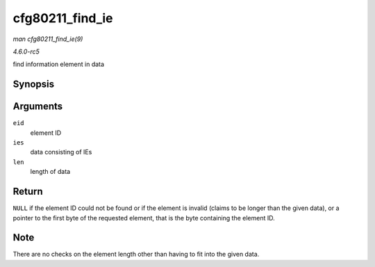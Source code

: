 .. -*- coding: utf-8; mode: rst -*-

.. _API-cfg80211-find-ie:

================
cfg80211_find_ie
================

*man cfg80211_find_ie(9)*

*4.6.0-rc5*

find information element in data


Synopsis
========

.. c:function:: const u8 * cfg80211_find_ie( u8 eid, const u8 * ies, int len )

Arguments
=========

``eid``
    element ID

``ies``
    data consisting of IEs

``len``
    length of data


Return
======

``NULL`` if the element ID could not be found or if the element is
invalid (claims to be longer than the given data), or a pointer to the
first byte of the requested element, that is the byte containing the
element ID.


Note
====

There are no checks on the element length other than having to fit into
the given data.


.. ------------------------------------------------------------------------------
.. This file was automatically converted from DocBook-XML with the dbxml
.. library (https://github.com/return42/sphkerneldoc). The origin XML comes
.. from the linux kernel, refer to:
..
.. * https://github.com/torvalds/linux/tree/master/Documentation/DocBook
.. ------------------------------------------------------------------------------
